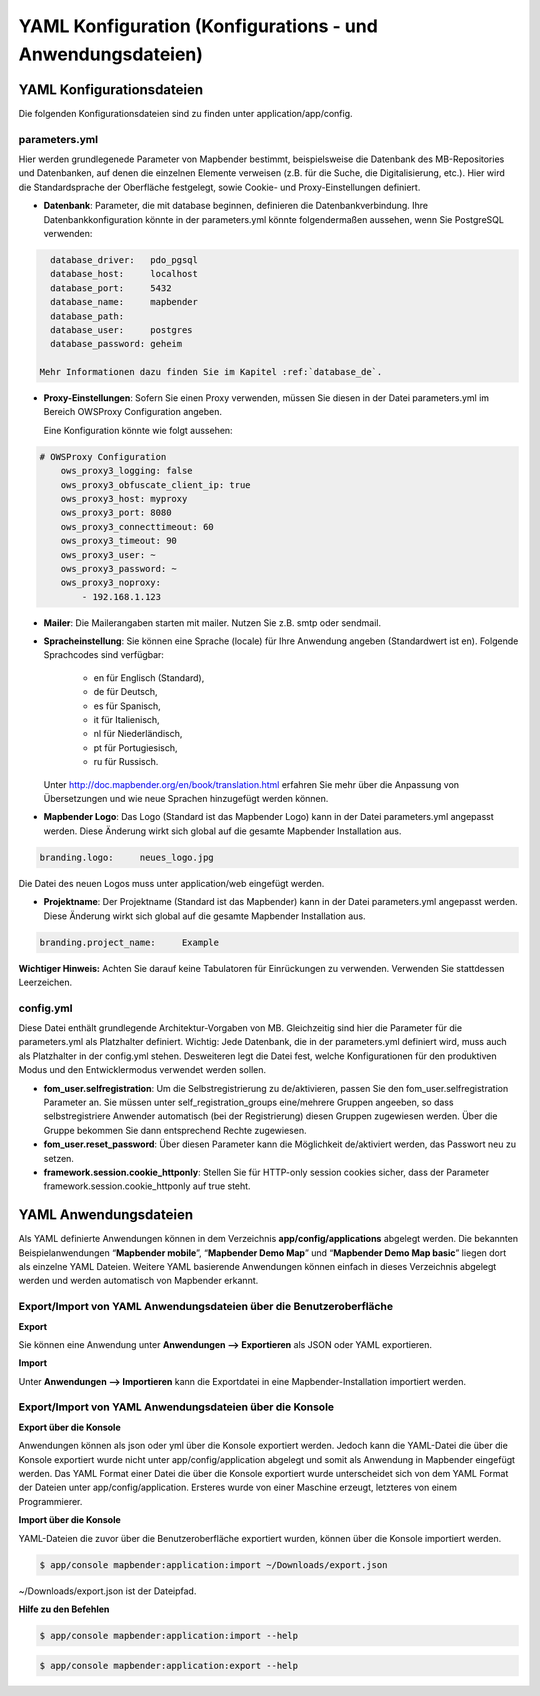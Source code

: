 .. _yaml_de:

YAML Konfiguration (Konfigurations - und Anwendungsdateien)
###########################################################

YAML Konfigurationsdateien
==========================

Die folgenden Konfigurationsdateien sind zu finden unter application/app/config.

parameters.yml
--------------
Hier werden grundlegenede Parameter von Mapbender bestimmt, beispielsweise die Datenbank des MB-Repositories und Datenbanken, auf denen die einzelnen Elemente verweisen (z.B. für die Suche, die Digitalisierung, etc.). Hier wird die Standardsprache der Oberfläche festgelegt, sowie Cookie- und Proxy-Einstellungen definiert.

* **Datenbank**: Parameter, die mit database beginnen, definieren die Datenbankverbindung.
  Ihre Datenbankkonfiguration könnte in der parameters.yml könnte folgendermaßen aussehen, wenn Sie PostgreSQL verwenden:

.. code-block:: yaml

    database_driver:   pdo_pgsql
    database_host:     localhost
    database_port:     5432
    database_name:     mapbender
    database_path:
    database_user:     postgres
    database_password: geheim

  Mehr Informationen dazu finden Sie im Kapitel :ref:`database_de`.

* **Proxy-Einstellungen**:
  Sofern Sie einen Proxy verwenden, müssen Sie diesen in der Datei parameters.yml im Bereich OWSProxy Configuration angeben.

  Eine Konfiguration könnte wie folgt aussehen:

.. code-block:: yaml
    
    # OWSProxy Configuration
        ows_proxy3_logging: false
        ows_proxy3_obfuscate_client_ip: true
        ows_proxy3_host: myproxy
        ows_proxy3_port: 8080
        ows_proxy3_connecttimeout: 60
        ows_proxy3_timeout: 90
        ows_proxy3_user: ~
        ows_proxy3_password: ~
        ows_proxy3_noproxy:
            - 192.168.1.123

* **Mailer**: Die Mailerangaben starten mit mailer. Nutzen Sie z.B. smtp oder sendmail.

* **Spracheinstellung**: Sie können eine Sprache (locale) für Ihre Anwendung angeben (Standardwert ist en). 
  Folgende Sprachcodes sind verfügbar:
    * en für Englisch (Standard),
    * de für Deutsch,
    * es für Spanisch,
    * it für Italienisch,
    * nl für Niederländisch,
    * pt für Portugiesisch,
    * ru für Russisch.
  Unter http://doc.mapbender.org/en/book/translation.html erfahren Sie mehr über die Anpassung von Übersetzungen und wie neue  Sprachen hinzugefügt werden können.

* **Mapbender Logo**:
  Das Logo (Standard ist das Mapbender Logo) kann in der Datei parameters.yml angepasst werden. Diese Änderung wirkt sich global   auf die gesamte Mapbender Installation aus.

.. code-block:: yaml

    branding.logo:     neues_logo.jpg

Die Datei des neuen Logos muss unter application/web eingefügt werden.
  
* **Projektname**:
  Der Projektname (Standard ist das Mapbender) kann in der Datei parameters.yml angepasst werden. Diese Änderung wirkt sich global auf die gesamte Mapbender Installation aus.

.. code-block:: yaml

    branding.project_name:     Example    

**Wichtiger Hinweis:** Achten Sie darauf keine Tabulatoren für Einrückungen zu verwenden. Verwenden Sie stattdessen Leerzeichen.


config.yml
----------
Diese Datei enthält grundlegende Architektur-Vorgaben von MB. Gleichzeitig sind hier die Parameter für die parameters.yml als Platzhalter definiert. Wichtig: Jede Datenbank, die in der parameters.yml definiert wird, muss auch als Platzhalter in der config.yml stehen. Desweiteren legt die Datei fest, welche Konfigurationen für den produktiven Modus und den Entwicklermodus verwendet werden sollen.

* **fom_user.selfregistration**: Um die Selbstregistrierung zu de/aktivieren, passen Sie den fom_user.selfregistration Parameter an.   Sie müssen unter self_registration_groups eine/mehrere Gruppen angeeben, so dass selbstregistriere Anwender automatisch (bei der Registrierung) diesen Gruppen zugewiesen werden. Über die Gruppe bekommen Sie dann entsprechend Rechte zugewiesen.
* **fom_user.reset_password**: Über diesen Parameter kann die Möglichkeit de/aktiviert werden, das Passwort neu zu setzen.
* **framework.session.cookie_httponly**: Stellen Sie für HTTP-only session cookies sicher, dass der Parameter framework.session.cookie_httponly auf true steht.


YAML Anwendungsdateien
======================

Als YAML definierte Anwendungen können in dem Verzeichnis **app/config/applications** abgelegt werden. Die bekannten Beispielanwendungen “**Mapbender mobile**”, “**Mapbender Demo Map**” und “**Mapbender Demo Map basic**” liegen dort als einzelne YAML Dateien. 
Weitere YAML basierende Anwendungen können einfach in dieses Verzeichnis abgelegt werden und werden automatisch von Mapbender erkannt.


Export/Import von YAML Anwendungsdateien über die Benutzeroberfläche
--------------------------------------------------------------------

**Export**

Sie können eine Anwendung unter **Anwendungen --> Exportieren** als JSON oder YAML exportieren.

.. image:: ../../figures/export.png


**Import**

Unter **Anwendungen --> Importieren** kann die Exportdatei in eine Mapbender-Installation importiert werden.

.. image:: ../../figures/export.png



Export/Import von YAML Anwendungsdateien über die Konsole
---------------------------------------------------------

**Export über die Konsole**

Anwendungen können als json oder yml über die Konsole exportiert werden.
Jedoch kann die YAML-Datei die über die Konsole exportiert wurde nicht unter app/config/application abgelegt und somit als Anwendung in Mapbender eingefügt werden.
Das YAML Format einer Datei die über die Konsole exportiert wurde unterscheidet sich von dem YAML Format der Dateien unter app/config/application. Ersteres wurde von einer Maschine erzeugt, letzteres von einem Programmierer. 


**Import über die Konsole**

YAML-Dateien die zuvor über die Benutzeroberfläche exportiert wurden, können über die Konsole importiert werden.

.. code-block:: bash

    $ app/console mapbender:application:import ~/Downloads/export.json 

~/Downloads/export.json ist der Dateipfad.


**Hilfe zu den Befehlen**

.. code-block:: bash

    $ app/console mapbender:application:import --help
    
.. code-block:: bash

    $ app/console mapbender:application:export --help

